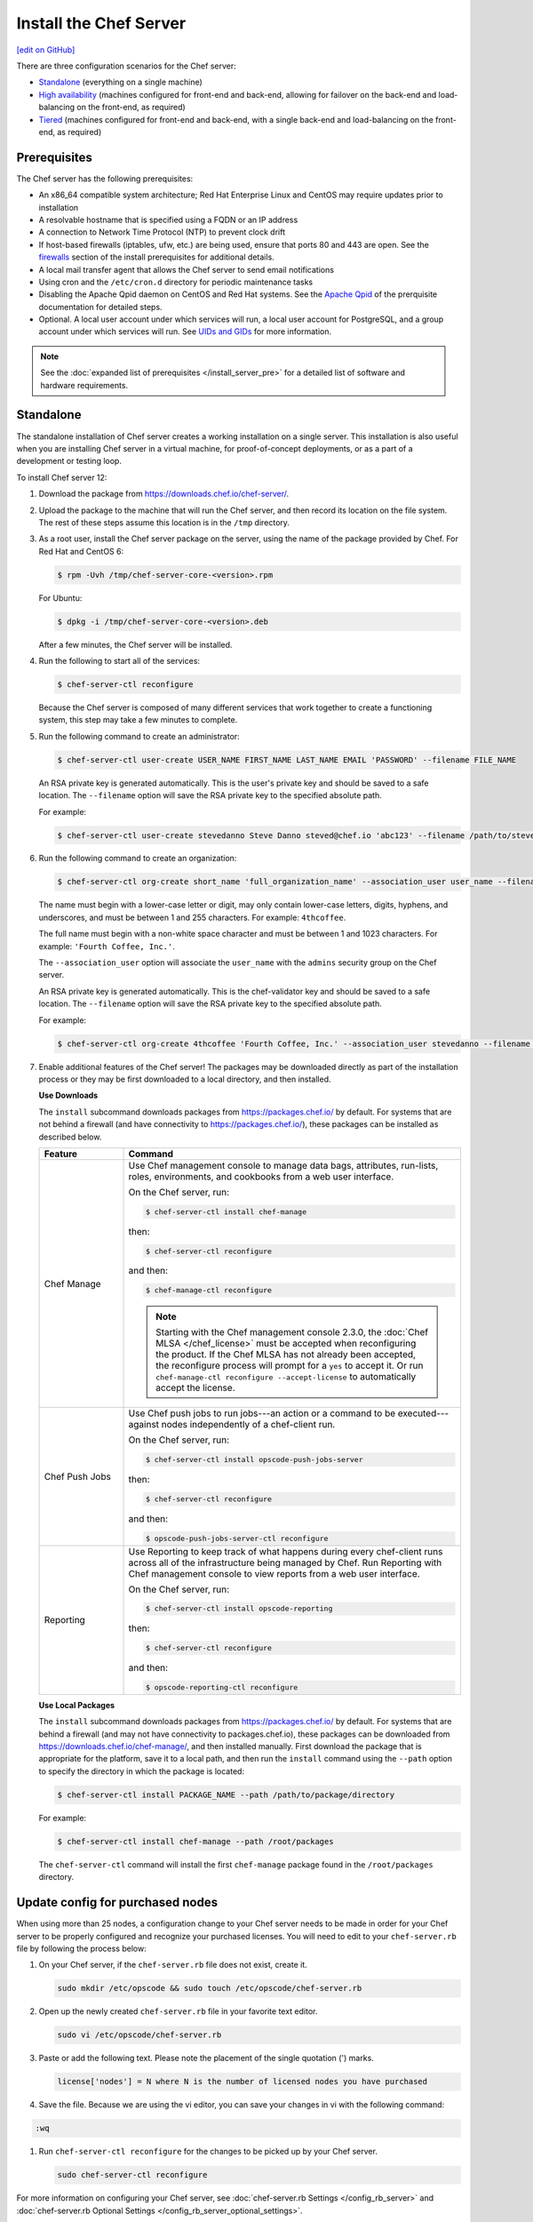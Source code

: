 =====================================================
Install the Chef Server
=====================================================
`[edit on GitHub] <https://github.com/chef/chef-web-docs/blob/master/chef_master/source/install_server.rst>`__

There are three configuration scenarios for the Chef server:

* `Standalone <install_server.html#standalone>`__ (everything on a single machine)
* `High availability <install_server.html#high-availability>`__ (machines configured for front-end and back-end, allowing for failover on the back-end and load-balancing on the front-end, as required)
* `Tiered <install_server.html#tiered-single-backend>`__ (machines configured for front-end and back-end, with a single back-end and load-balancing on the front-end, as required)

Prerequisites
=====================================================
The Chef server has the following prerequisites:

* An x86_64 compatible system architecture; Red Hat Enterprise Linux and CentOS may require updates prior to installation
* A resolvable hostname that is specified using a FQDN or an IP address
* A connection to Network Time Protocol (NTP) to prevent clock drift
* If host-based firewalls (iptables, ufw, etc.) are being used, ensure that ports 80 and 443 are open. See the `firewalls </install_server_pre.html#firewalls>`_ section of the install prerequisites for additional details. 
* A local mail transfer agent that allows the Chef server to send email notifications
* Using cron and the ``/etc/cron.d`` directory for periodic maintenance tasks
* Disabling the Apache Qpid daemon on CentOS and Red Hat systems. See the `Apache Qpid </install_server_pre.html#apache-qpid>`_ of the prerquisite documentation for detailed steps. 
* Optional. A local user account under which services will run, a local user account for PostgreSQL, and a group account under which services will run. See `UIDs and GIDs </install_server_pre.html#uids-and-gids>`__ for more information.

.. note:: See the :doc:`expanded list of prerequisites </install_server_pre>` for a detailed list of software and hardware requirements.

Standalone
=====================================================
The standalone installation of Chef server creates a working installation on a single server. This installation is also useful when you are installing Chef server in a virtual machine, for proof-of-concept deployments, or as a part of a development or testing loop.

To install Chef server 12:

#. Download the package from https://downloads.chef.io/chef-server/.
#. Upload the package to the machine that will run the Chef server, and then record its location on the file system. The rest of these steps assume this location is in the ``/tmp`` directory.

#. .. tag install_chef_server_install_package

   .. This topic is hooked in globally to install topics for Chef server applications.

   As a root user, install the Chef server package on the server, using the name of the package provided by Chef. For Red Hat and CentOS 6:

   .. code-block:: bash

      $ rpm -Uvh /tmp/chef-server-core-<version>.rpm

   For Ubuntu:

   .. code-block:: bash

      $ dpkg -i /tmp/chef-server-core-<version>.deb

   After a few minutes, the Chef server will be installed.

   .. end_tag

#. Run the following to start all of the services:

   .. code-block:: bash

      $ chef-server-ctl reconfigure

   Because the Chef server is composed of many different services that work together to create a functioning system, this step may take a few minutes to complete.

#. .. tag ctl_chef_server_user_create_admin

   Run the following command to create an administrator:

   .. code-block:: bash

      $ chef-server-ctl user-create USER_NAME FIRST_NAME LAST_NAME EMAIL 'PASSWORD' --filename FILE_NAME

   An RSA private key is generated automatically. This is the user's private key and should be saved to a safe location. The ``--filename`` option will save the RSA private key to the specified absolute path.

   For example:

   .. code-block:: bash

      $ chef-server-ctl user-create stevedanno Steve Danno steved@chef.io 'abc123' --filename /path/to/stevedanno.pem

   .. end_tag

#. .. tag ctl_chef_server_org_create_summary

   Run the following command to create an organization:

   .. code-block:: bash

      $ chef-server-ctl org-create short_name 'full_organization_name' --association_user user_name --filename ORGANIZATION-validator.pem

   The name must begin with a lower-case letter or digit, may only contain lower-case letters, digits, hyphens, and underscores, and must be between 1 and 255 characters. For example: ``4thcoffee``.

   The full name must begin with a non-white space character and must be between 1 and 1023 characters. For example: ``'Fourth Coffee, Inc.'``.

   The ``--association_user`` option will associate the ``user_name`` with the ``admins`` security group on the Chef server.

   An RSA private key is generated automatically. This is the chef-validator key and should be saved to a safe location. The ``--filename`` option will save the RSA private key to the specified absolute path.

   For example:

   .. code-block:: bash

      $ chef-server-ctl org-create 4thcoffee 'Fourth Coffee, Inc.' --association_user stevedanno --filename /path/to/4thcoffee-validator.pem

   .. end_tag

#. .. tag ctl_chef_server_install_features

   Enable additional features of the Chef server! The packages may be downloaded directly as part of the installation process or they may be first downloaded to a local directory, and then installed.

   .. end_tag

   **Use Downloads**

   .. tag ctl_chef_server_install_features_download

   The ``install`` subcommand downloads packages from https://packages.chef.io/ by default. For systems that are not behind a firewall (and have connectivity to https://packages.chef.io/), these packages can be installed as described below.

   .. list-table::
      :widths: 100 400
      :header-rows: 1

      * - Feature
        - Command
      * - Chef Manage
        - Use Chef management console to manage data bags, attributes, run-lists, roles, environments, and cookbooks from a web user interface.

          On the Chef server, run:

          .. code-block:: bash

             $ chef-server-ctl install chef-manage

          then:

          .. code-block:: bash

             $ chef-server-ctl reconfigure

          and then:

          .. code-block:: bash

             $ chef-manage-ctl reconfigure

          .. note:: .. tag chef_license_reconfigure_manage

                    Starting with the Chef management console 2.3.0, the :doc:`Chef MLSA </chef_license>` must be accepted when reconfiguring the product. If the Chef MLSA has not already been accepted, the reconfigure process will prompt for a ``yes`` to accept it. Or run ``chef-manage-ctl reconfigure --accept-license`` to automatically accept the license.

                    .. end_tag

      * - Chef Push Jobs
        - Use Chef push jobs to run jobs---an action or a command to be executed---against nodes independently of a chef-client run.

          On the Chef server, run:

          .. code-block:: bash

             $ chef-server-ctl install opscode-push-jobs-server

          then:

          .. code-block:: bash

             $ chef-server-ctl reconfigure

          and then:

          .. code-block:: bash

             $ opscode-push-jobs-server-ctl reconfigure

      * - Reporting
        - Use Reporting to keep track of what happens during every chef-client runs across all of the infrastructure being managed by Chef. Run Reporting with Chef management console to view reports from a web user interface.

          On the Chef server, run:

          .. code-block:: bash

             $ chef-server-ctl install opscode-reporting

          then:

          .. code-block:: bash

             $ chef-server-ctl reconfigure

          and then:

          .. code-block:: bash

             $ opscode-reporting-ctl reconfigure

   .. end_tag

   **Use Local Packages**

   .. tag ctl_chef_server_install_features_manual

   The ``install`` subcommand downloads packages from https://packages.chef.io/ by default. For systems that are behind a firewall (and may not have connectivity to packages.chef.io), these packages can be downloaded from https://downloads.chef.io/chef-manage/, and then installed manually. First download the package that is appropriate for the platform, save it to a local path, and then run the ``install`` command using the ``--path`` option to specify the directory in which the package is located:

   .. code-block:: bash

      $ chef-server-ctl install PACKAGE_NAME --path /path/to/package/directory

   For example:

   .. code-block:: bash

      $ chef-server-ctl install chef-manage --path /root/packages

   The ``chef-server-ctl`` command will install the first ``chef-manage`` package found in the ``/root/packages`` directory.

   .. end_tag

Update config for purchased nodes
=====================================================
When using more than 25 nodes, a configuration change to your Chef server needs to be made in order for your Chef server to be properly configured and recognize your purchased licenses. You will need to edit to your ``chef-server.rb`` file by following the process below:

#. On your Chef server, if the ``chef-server.rb`` file does not exist, create it.

   .. code-block:: bash

      sudo mkdir /etc/opscode && sudo touch /etc/opscode/chef-server.rb

#. Open up the newly created ``chef-server.rb`` file in your favorite text editor.

   .. code-block:: bash

      sudo vi /etc/opscode/chef-server.rb

#. Paste or add the following text. Please note the placement of the single quotation (') marks.

   .. code-block:: bash

      license['nodes'] = N where N is the number of licensed nodes you have purchased

#. Save the file. Because we are using the vi editor, you can save your changes in vi with the following command:

.. code-block:: bash

   :wq

#. Run ``chef-server-ctl reconfigure`` for the changes to be picked up by your Chef server.

   .. code-block:: bash

      sudo chef-server-ctl reconfigure

For more information on configuring your Chef server, see :doc:`chef-server.rb Settings </config_rb_server>` and :doc:`chef-server.rb Optional Settings </config_rb_server_optional_settings>`.

High Availability
=====================================================
The following links describe how to configure the Chef server for high availability:

.. raw:: html

   &nbsp;&nbsp;&nbsp;   <a href="/install_server_ha_aws.html">High Availability using Amazon Web Services</a> </br>
   &nbsp;&nbsp;&nbsp;   <a href="/install_server_ha_drbd.html">High Availability using DRBD</a> </br>

Tiered (Single Backend)
=====================================================
The following link describes how to configure the Chef server with a single backend machine and multiple frontend machines:

.. raw:: html

   &nbsp;&nbsp;&nbsp;   <a href="/install_server_tiered.html">Tiered</a> </br>
